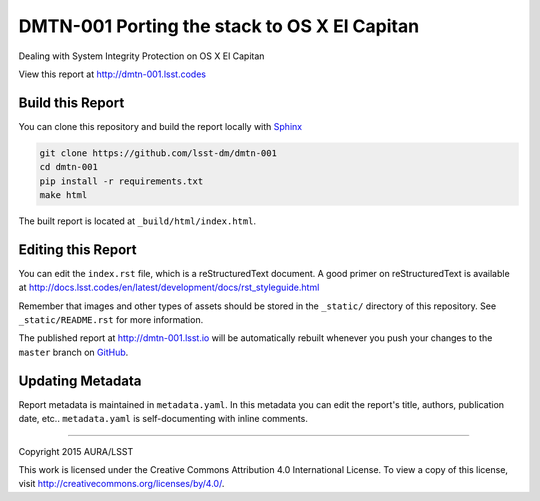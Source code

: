 #############################################
DMTN-001 Porting the stack to OS X El Capitan
#############################################

Dealing with System Integrity Protection on OS X El Capitan

View this report at http://dmtn-001.lsst.codes



..
  Uncomment this section and modify the DOI strings to include a Zenodo DOI badge in the README
  .. image:: https://zenodo.org/badge/doi/10.5281/zenodo.#####.svg
     :target: http://dx.doi.org/10.5281/zenodo.#####

Build this Report
=================

You can clone this repository and build the report locally with `Sphinx`_

.. code-block:: bash

   git clone https://github.com/lsst-dm/dmtn-001
   cd dmtn-001
   pip install -r requirements.txt
   make html

The built report is located at ``_build/html/index.html``.

Editing this Report
===================

You can edit the ``index.rst`` file, which is a reStructuredText document.
A good primer on reStructuredText is available at http://docs.lsst.codes/en/latest/development/docs/rst_styleguide.html

Remember that images and other types of assets should be stored in the ``_static/`` directory of this repository.
See ``_static/README.rst`` for more information.

The published report at http://dmtn-001.lsst.io will be automatically rebuilt whenever you push your changes to the ``master`` branch on `GitHub <https://github.com/lsst-dm/dmtn-001>`_.

Updating Metadata
=================

Report metadata is maintained in ``metadata.yaml``.
In this metadata you can edit the report's title, authors, publication date, etc..
``metadata.yaml`` is self-documenting with inline comments.

****

Copyright 2015 AURA/LSST

This work is licensed under the Creative Commons Attribution 4.0 International License. To view a copy of this license, visit http://creativecommons.org/licenses/by/4.0/.

.. _Sphinx: http://sphinx-doc.org
